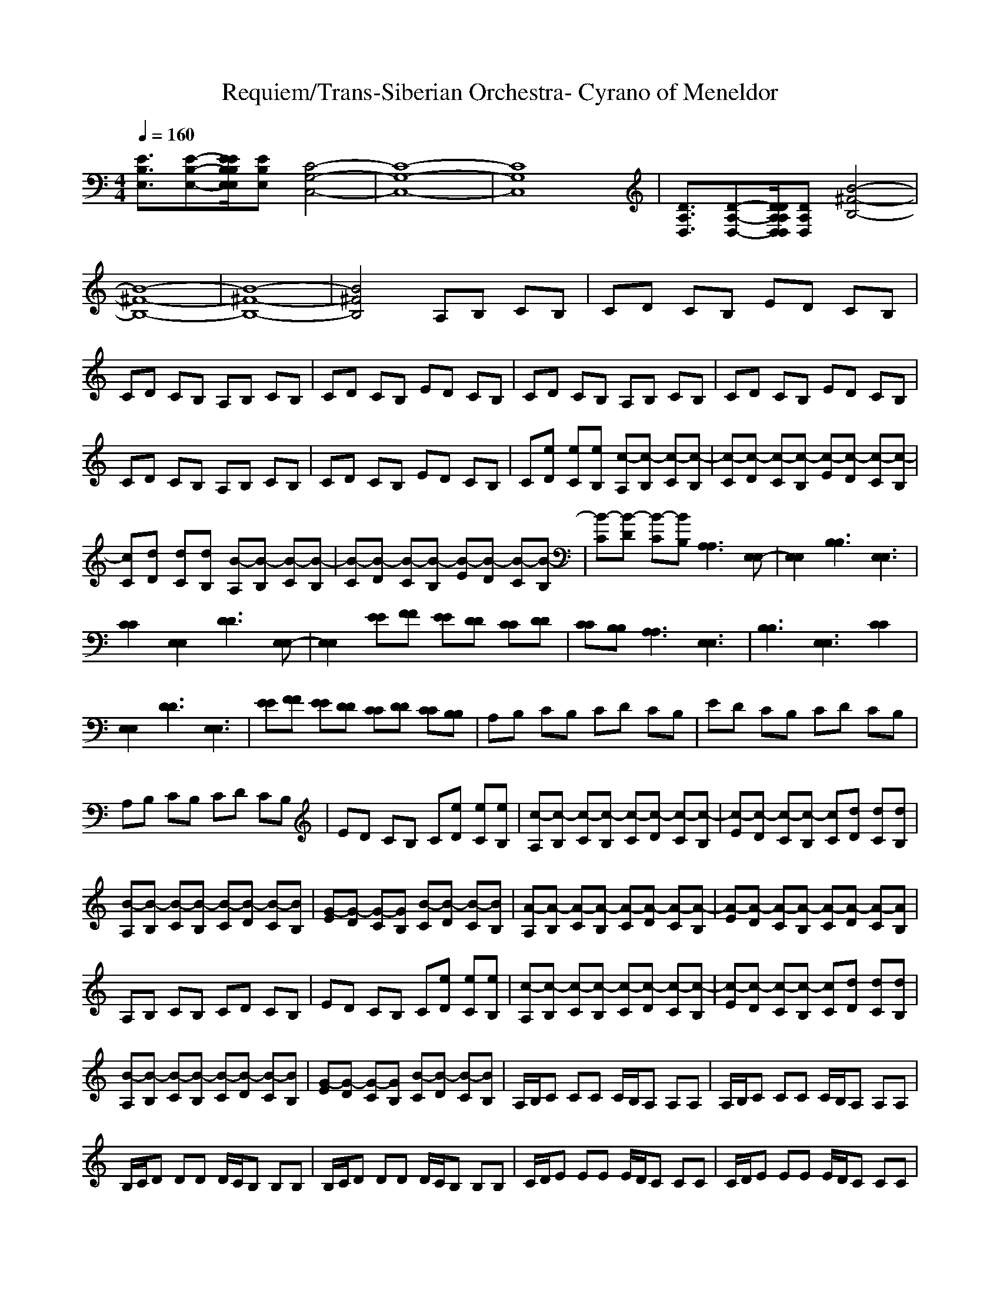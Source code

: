 X: 1
T: Requiem/Trans-Siberian Orchestra- Cyrano of Meneldor
M:4/4
L:1/8
Q:1/4=160
K:C
[E3/2B,3/2E,3/2][E-B,-E,-][E/2E/2B,/2B,/2E,/2E,/2][EB,E,] [C4-G,4-C,4-]|[C8-G,8-C,8-]|[C8G,8C,8]|[D3/2A,3/2D,3/2][D-A,-D,-][D/2D/2A,/2A,/2D,/2D,/2][DA,D,] [B4-^F4-B,4-]|
[B8-^F8-B,8-]|[B8-^F8-B,8-]|[B4^F4B,4] A,B, CB,|CD CB, ED CB,|
CD CB, A,B, CB,|CD CB, ED CB,|CD CB, A,B, CB,|CD CB, ED CB,|
CD CB, A,B, CB,|CD CB, ED CB,|C[eD] [eC][eB,] [c-A,][c-B,] [c-C][c-B,]|[c-C][c-D] [c-C][c-B,] [c-E][c-D] [c-C][c-B,]|
[cC][dD] [dC][dB,] [B-A,][B-B,] [B-C][B-B,]|[B-C][B-D] [B-C][B-B,] [B-E][B-D] [B-C][B-B,]|[B-C][B-D] [B-C][BB,] [A,3A,3][E,E,-]|[E,2E,2] [B,3B,3][E,3E,3]|
[C2C2] [E,2E,2] [D3D3][E,E,-]|[E,2E,2] [EE][FF] [EE][DD] [CC][DD]|[CC][B,B,] [A,3A,3][E,3E,3]|[B,3B,3][E,3E,3] [C2C2]|
[E,2E,2] [D3D3][E,3E,3]|[EE][FF] [EE][DD] [CC][DD] [CC][B,B,]|A,B, CB, CD CB,|ED CB, CD CB,|
A,B, CB, CD CB,|ED CB, C[eD] [eC][eB,]|[c-A,][c-B,] [c-C][c-B,] [c-C][c-D] [c-C][c-B,]|[c-E][c-D] [c-C][c-B,] [cC][dD] [dC][dB,]|
[B-A,][B-B,] [B-C][B-B,] [B-C][B-D] [B-C][BB,]|[G-E][G-D] [G-C][GB,] [B-C][B-D] [B-C][BB,]|[A-A,][A-B,] [A-C][A-B,] [A-C][A-D] [A-C][A-B,]|[A-E][A-D] [A-C][A-B,] [A-C][A-D] [A-C][AB,]|
A,B, CB, CD CB,|ED CB, C[eD] [eC][eB,]|[c-A,][c-B,] [c-C][c-B,] [c-C][c-D] [c-C][c-B,]|[c-E][c-D] [c-C][c-B,] [cC][dD] [dC][dB,]|
[B-A,][B-B,] [B-C][B-B,] [B-C][B-D] [B-C][BB,]|[G-E][G-D] [G-C][GB,] [B-C][B-D] [B-C][BB,]|A,/2B,/2C CC C/2B,/2A, A,A,|A,/2B,/2C CC C/2B,/2A, A,A,|
B,/2C/2D DD D/2C/2B, B,B,|B,/2C/2D DD D/2C/2B, B,B,|C/2D/2E EE E/2D/2C CC|C/2D/2E EE E/2D/2C CC|
D/2E/2F FF F/2E/2D DD|D/2E/2F FF F/2E/2D DD|E/2F/2B BB B/2F/2E EE|E/2F/2c cc c/2F/2E EE|
[c'3e3][c'e] [c'2e2] [c'2e2]|[c'2f2] [b2f2] [c'4e4]|[c'3e3][c'e] [c'2e2] [c'2e2]|[c'2f2] [b2f2] A,/2B,/2C CC|
C/2B,/2A, A,A, A,/2B,/2C CC|C/2B,/2A, A,A, [c'3e3][c'e]|[c'2e2] [c'2e2] [c'2f2] [b2f2]|[c'4e4] [c'3e3][c'e]|
[c'2e2] [c'2e2] [c'2f2] [b2f2]|A,/2B,/2C CC C/2B,/2A, A,A,|A,/2B,/2C CC C/2B,/2A, A,A,|B,/2C/2D DD D/2C/2B, B,B,|
B,/2C/2D DD D/2C/2B, B,B,|C/2D/2E EE E/2D/2C CC|C/2D/2E EE E/2D/2C CC|D/2E/2F FF F/2E/2D DD|
D/2E/2F FF F/2E/2D DD|E/2F/2B BB B/2F/2E EE|E/2F/2c cc c/2F/2E EE|E/2F/2B BB B/2F/2E EE|
A,B, CB, CD CB,|ED CB, CD CB,|A,B, CB, CD CB,|ED CB, C[eD] [eC][eB,]|
[c-A,][c-B,] [c-C][c-B,] [c-C][c-D] [c-C][c-B,]|[c-E][c-D] [c-C][c-B,] [cC][dD] [dC][dB,]|[B-A,][B-B,] [B-C][B-B,] [B-C][B-D] [B-C][BB,]|[G-E][G-D] [G-C][GB,] [B-C][B-D] [B-C][BB,]|
[A,3A,3][E,3E,3] [B,2B,2-]|[B,B,][E,3E,3] [C2C2] [E,2E,2]|[D3D3][E,3E,3] [EE][FF]|[EE][DD] [CC][DD] [CC][B,B,] [A,2A,2-]|
[A,A,][E,3E,3] [B,3B,3][E,E,-]|[E,2E,2] [C2C2] [E,2E,2] [D2D2]|[DD][E,3E,3] [EE][FF] [EE][DD]|[CC][DD] [CC][B,B,] EF ED|
CD CB,4-B,-|B,4 [E3/2E3/2B,3/2B,3/2E,3/2E,3/2][EE-B,B,-E,E,-][E/2E/2E/2E/2-B,/2B,/2B,/2B,/2-E,/2E,/2E,/2E,/2-][EEB,B,E,E,]|[C8C8-G,8G,8-C,8C,8-]|[C8C8-G,8G,8-C,8C,8-]|
[C4C4G,4G,4C,4C,4] [D3/2D3/2A,3/2A,3/2D,3/2D,3/2][DD-A,A,-D,D,-][D/2D/2D/2D/2-A,/2A,/2A,/2A,/2-D,/2D,/2D,/2D,/2-][DDA,A,D,D,]|[B8B8-^F8^F8-B,8B,8-]|[B8B8-^F8^F8-B,8B,8-]|[B8B8^F8^F8B,8B,8]|
